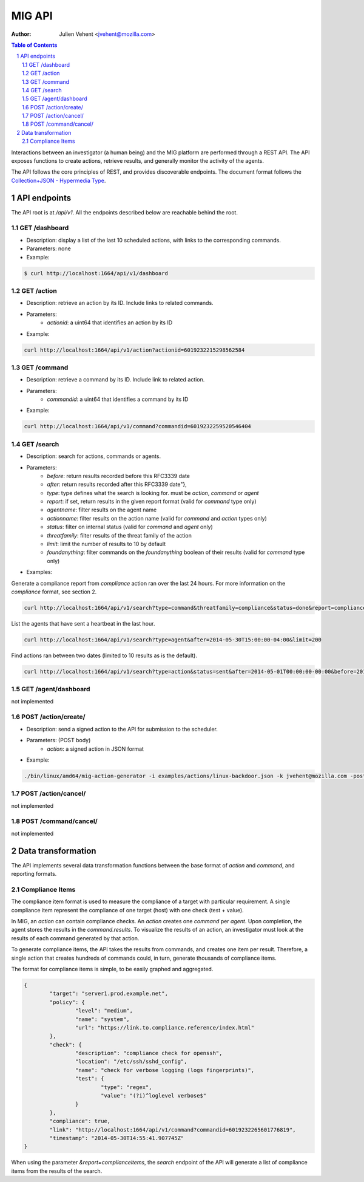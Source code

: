 =======
MIG API
=======
:Author: Julien Vehent <jvehent@mozilla.com>

.. sectnum::
.. contents:: Table of Contents

Interactions between an investigator (a human being) and the MIG platform are
performed through a REST API. The API exposes functions to create actions,
retrieve results, and generally monitor the activity of the agents.

The API follows the core principles of REST, and provides discoverable
endpoints. The document format follows the `Collection+JSON - Hypermedia Type
<http://amundsen.com/media-types/collection/>`_.

API endpoints
-------------

The API root is at `/api/v1`. All the endpoints described below are reachable
behind the root.

GET /dashboard
~~~~~~~~~~~~~~
* Description: display a list of the last 10 scheduled actions, with links to
  the corresponding commands.
* Parameters: none
* Example:

.. code:: bash

	$ curl http://localhost:1664/api/v1/dashboard

GET /action
~~~~~~~~~~~
* Description: retrieve an action by its ID. Include links to related commands.
* Parameters:
	- `actionid`: a uint64 that identifies an action by its ID
* Example:

.. code:: bash

	curl http://localhost:1664/api/v1/action?actionid=6019232215298562584

GET /command
~~~~~~~~~~~~
* Description: retrieve a command by its ID. Include link to related action.
* Parameters:
	- `commandid`: a uint64 that identifies a command by its ID
* Example:

.. code:: bash

	curl http://localhost:1664/api/v1/command?commandid=6019232259520546404

GET /search
~~~~~~~~~~~
* Description: search for actions, commands or agents.
* Parameters:
	- `before`: return results recorded before this RFC3339 date
	- `after`: return results recorded after this RFC3339 date"},
	- `type`: type defines what the search is looking for. must be `action`,
	  `command` or `agent`
	- `report`: if set, return results in the given report format (valid for
	  `command` type only)
	- `agentname`: filter results on the agent name
	- `actionname`: filter results on the action name (valid for `command` and
	  `action` types only)
	- `status`: filter on internal status (valid for `command` and `agent` only)
	- `threatfamily`: filter results of the threat family of the action
	- `limit`: limit the number of results to 10 by default
	- `foundanything`: filter commands on the `foundanything` boolean of their
	  results (valid for `command` type only)

* Examples:

Generate a compliance report from `compliance` action ran over the last 24
hours. For more information on the `compliance` format, see section 2.

.. code:: bash

	curl http://localhost:1664/api/v1/search?type=command&threatfamily=compliance&status=done&report=complianceitems&limit=100000&after=2014-05-30T00:00:00-04:00&before=2014-05-30T23:59:59-04:00

List the agents that have sent a heartbeat in the last hour.

.. code:: bash

	curl http://localhost:1664/api/v1/search?type=agent&after=2014-05-30T15:00:00-04:00&limit=200

Find actions ran between two dates (limited to 10 results as is the default).

.. code:: bash

	curl http://localhost:1664/api/v1/search?type=action&status=sent&after=2014-05-01T00:00:00-00:00&before=2014-05-30T00:00:00-00:00

GET /agent/dashboard
~~~~~~~~~~~~~~~~~~~~
not implemented

POST /action/create/
~~~~~~~~~~~~~~~~~~~~
* Description: send a signed action to the API for submission to the scheduler.
* Parameters: (POST body)
	- `action`: a signed action in JSON format

* Example:

.. code:: bash

	./bin/linux/amd64/mig-action-generator -i examples/actions/linux-backdoor.json -k jvehent@mozilla.com -posturl=http://localhost:1664/api/v1/action/create/

POST /action/cancel/
~~~~~~~~~~~~~~~~~~~~
not implemented

POST /command/cancel/
~~~~~~~~~~~~~~~~~~~~~
not implemented

Data transformation
-------------------
The API implements several data transformation functions between the base
format of `action` and `command`, and reporting formats.

Compliance Items
~~~~~~~~~~~~~~~~
The compliance item format is used to measure the compliance of a target with
particular requirement. A single compliance item represent the compliance of
one target (host) with one check (test + value).

In MIG, an `action` can contain compliance checks. An `action` creates one
`command` per `agent`. Upon completion, the agent stores the results in the
`command.results`. To visualize the results of an action, an investigator must
look at the results of each command generated by that action.

To generate compliance items, the API takes the results from commands, and
creates one item per result. Therefore, a single action that creates hundreds of
commands could, in turn, generate thousands of compliance items.

The format for compliance items is simple, to be easily graphed and aggregated.

.. code:: javascript

	{
		"target": "server1.prod.example.net",
		"policy": {
			"level": "medium",
			"name": "system",
			"url": "https://link.to.compliance.reference/index.html"
		},
		"check": {
			"description": "compliance check for openssh",
			"location": "/etc/ssh/sshd_config",
			"name": "check for verbose logging (logs fingerprints)",
			"test": {
				"type": "regex",
				"value": "(?i)^loglevel verbose$"
			}
		},
		"compliance": true,
		"link": "http://localhost:1664/api/v1/command?commandid=6019232265601776819",
		"timestamp": "2014-05-30T14:55:41.907745Z"
	}

When using the parameter `&report=complianceitems`, the `search` endpoint of the API
will generate a list of compliance items from the results of the search.
